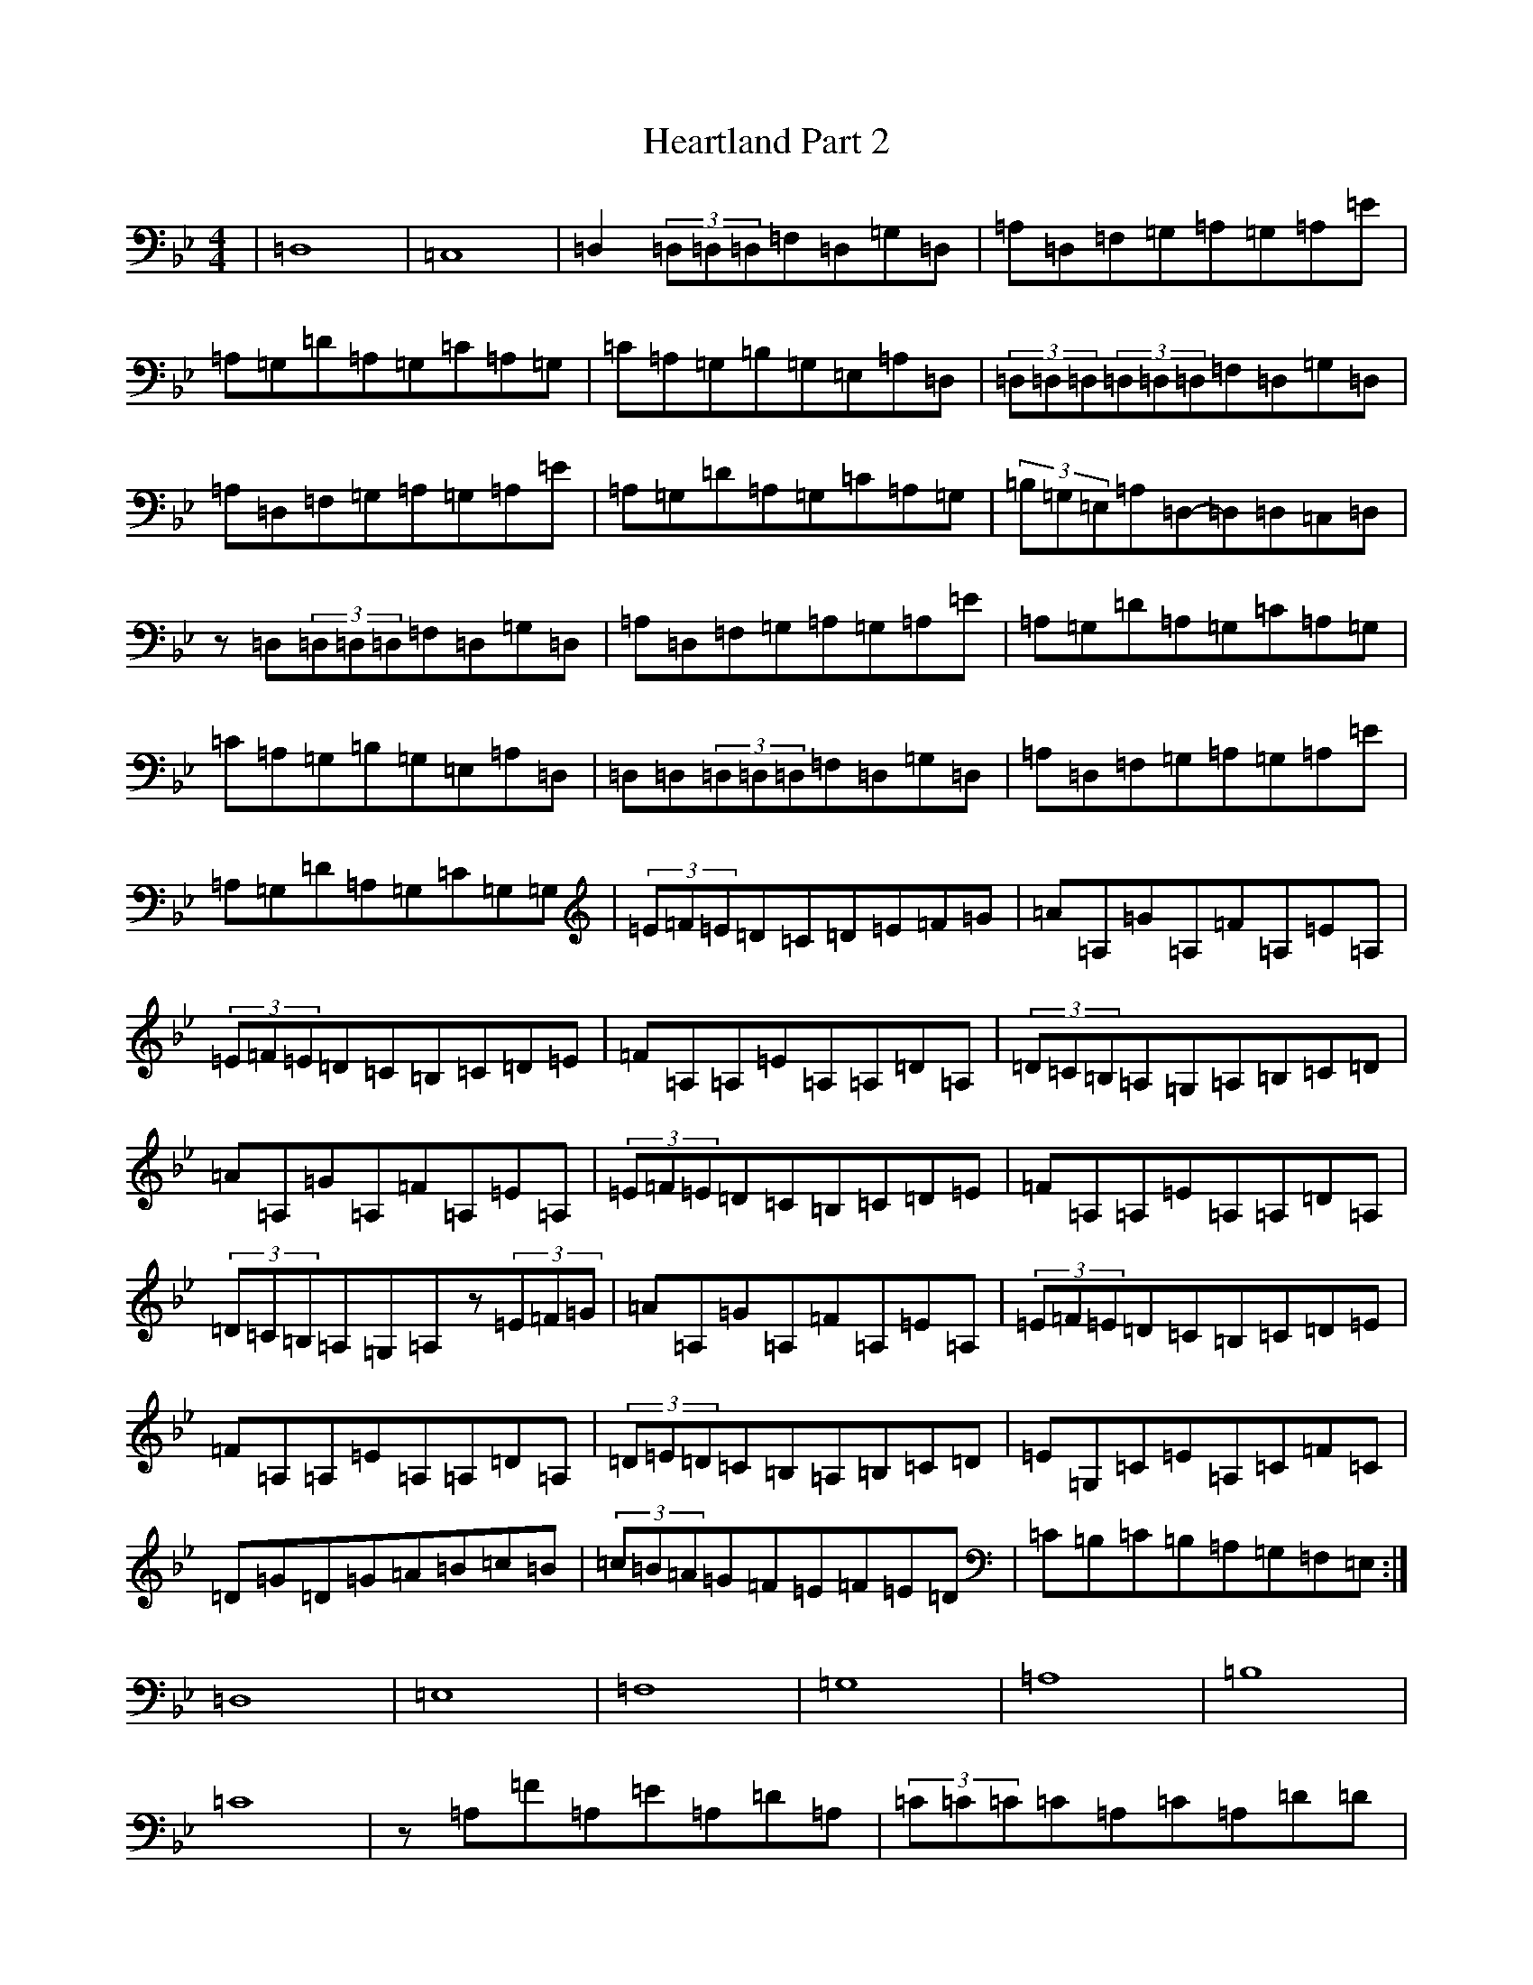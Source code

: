 X: 8890
T: Heartland Part 2
S: https://thesession.org/tunes/12727#setting21518
Z: A Dorian
R: reel
M:4/4
L:1/8
K: C Dorian
|=D,8|=C,8|=D,2(3=D,=D,=D,=F,=D,=G,=D,|=A,=D,=F,=G,=A,=G,=A,=E|=A,=G,=D=A,=G,=C=A,=G,|=C=A,=G,=B,=G,=E,=A,=D,|(3=D,=D,=D,(3=D,=D,=D,=F,=D,=G,=D,|=A,=D,=F,=G,=A,=G,=A,=E|=A,=G,=D=A,=G,=C=A,=G,|(3=B,=G,=E,=A,=D,-=D,=D,=C,=D,|z=D,(3=D,=D,=D,=F,=D,=G,=D,|=A,=D,=F,=G,=A,=G,=A,=E|=A,=G,=D=A,=G,=C=A,=G,|=C=A,=G,=B,=G,=E,=A,=D,|=D,=D,(3=D,=D,=D,=F,=D,=G,=D,|=A,=D,=F,=G,=A,=G,=A,=E|=A,=G,=D=A,=G,=C=G,=G,|(3=E=F=E=D=C=D=E=F=G|=A=A,=G=A,=F=A,=E=A,|(3=E=F=E=D=C=B,=C=D=E|=F=A,=A,=E=A,=A,=D=A,|(3=D=C=B,=A,=G,=A,=B,=C=D|=A=A,=G=A,=F=A,=E=A,|(3=E=F=E=D=C=B,=C=D=E|=F=A,=A,=E=A,=A,=D=A,|(3=D=C=B,=A,=G,=A,z(3=E=F=G|=A=A,=G=A,=F=A,=E=A,|(3=E=F=E=D=C=B,=C=D=E|=F=A,=A,=E=A,=A,=D=A,|(3=D=E=D=C=B,=A,=B,=C=D|=E=G,=C=E=A,=C=F=C|=D=G=D=G=A=B=c=B|(3=c=B=A=G=F=E=F=E=D|=C=B,=C=B,=A,=G,=F,=E,:|=D,8|=E,8|=F,8|=G,8|=A,8|=B,8|=C8|z=A,=F=A,=E=A,=D=A,|(3=C=C=C=C=A,=C=A,=D=D|